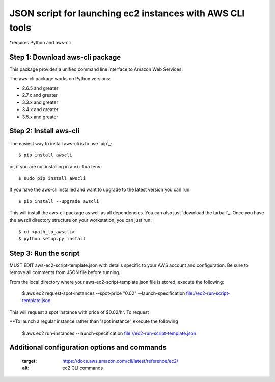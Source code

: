 ==========================================================
JSON script for launching ec2 instances with AWS CLI tools
==========================================================
*requires Python and aws-cli

--------------------------------
Step 1: Download aws-cli package
--------------------------------

.. image:: https://travis-ci.org/aws/aws-cli.png?branch=develop
   :target: https://travis-ci.org/aws/aws-cli
   :alt: Build Status


.. image:: https://coveralls.io/repos/aws/aws-cli/badge.png
  :target: https://coveralls.io/r/aws/aws-cli


This package provides a unified command line interface to Amazon Web Services.

The aws-cli package works on Python versions:

* 2.6.5 and greater
* 2.7.x and greater
* 3.3.x and greater
* 3.4.x and greater
* 3.5.x and greater


-----------------------
Step 2: Install aws-cli
-----------------------

The easiest way to install aws-cli is to use `pip`_::

    $ pip install awscli

or, if you are not installing in a ``virtualenv``::

    $ sudo pip install awscli

If you have the aws-cli installed and want to upgrade to the latest version
you can run::

    $ pip install --upgrade awscli

This will install the aws-cli package as well as all dependencies.  You can
also just `download the tarball`_.  Once you have the
awscli directory structure on your workstation, you can just run::

    $ cd <path_to_awscli>
    $ python setup.py install

-----------------------
Step 3: Run the script
-----------------------

MUST EDIT aws-ec2-script-template.json with details specific to your AWS account and configuration. Be sure to remove all comments from JSON file before running. 

From the local directory where your aws-ec2-script-template.json file is stored, execute the following: 

    $ aws ec2 request-spot-instances --spot-price "0.02" --launch-specification file://ec2-run-script-template.json
This will request a spot instance with price of $0.02/hr. To request 

**To launch a regular instance rather than 'spot instance', execute the following

    $ aws ec2 run-instances --launch-specification file://ec2-run-script-template.json

----------------------------------------------
Additional configuration options and commands
----------------------------------------------

   :target: https://docs.aws.amazon.com/cli/latest/reference/ec2/
   :alt: ec2 CLI commands


